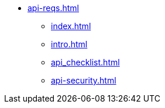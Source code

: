 * xref:api-reqs.adoc[]
** xref:index.adoc[]
** xref:intro.adoc[]
** xref:api_checklist.adoc[]
** xref:api-security.adoc[]
// ** xref:section10.adoc[]